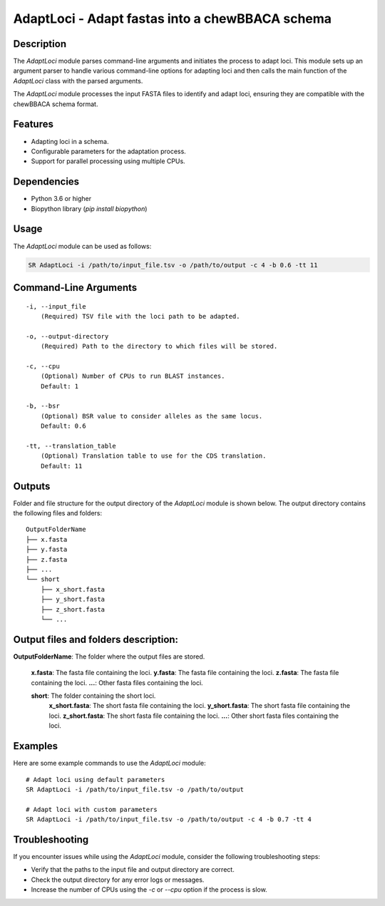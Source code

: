 .. _AdaptLoci:

AdaptLoci - Adapt fastas into a chewBBACA schema
================================================

Description
-----------

The `AdaptLoci` module parses command-line arguments and initiates the process to adapt loci. This module sets up an argument parser to handle various command-line options for adapting loci and then calls the main function of the `AdaptLoci` class with the parsed arguments.

The `AdaptLoci` module processes the input FASTA files to identify and adapt loci, ensuring they are compatible with the chewBBACA schema format.

Features
--------

- Adapting loci in a schema.
- Configurable parameters for the adaptation process.
- Support for parallel processing using multiple CPUs.

Dependencies
------------

- Python 3.6 or higher
- Biopython library (`pip install biopython`)

Usage
-----

The `AdaptLoci` module can be used as follows:

.. code-block:: bash

    SR AdaptLoci -i /path/to/input_file.tsv -o /path/to/output -c 4 -b 0.6 -tt 11

Command-Line Arguments
----------------------

::

    -i, --input_file
        (Required) TSV file with the loci path to be adapted.

    -o, --output-directory
        (Required) Path to the directory to which files will be stored.

    -c, --cpu
        (Optional) Number of CPUs to run BLAST instances.
        Default: 1

    -b, --bsr
        (Optional) BSR value to consider alleles as the same locus.
        Default: 0.6

    -tt, --translation_table
        (Optional) Translation table to use for the CDS translation.
        Default: 11

Outputs
-------
Folder and file structure for the output directory of the `AdaptLoci` module is shown below. The output directory contains the following files and folders:

::

    OutputFolderName
    ├── x.fasta
    ├── y.fasta
    ├── z.fasta
    ├── ...
    └── short
        ├── x_short.fasta
        ├── y_short.fasta
        ├── z_short.fasta
        └── ...

Output files and folders description:
-------------------------------------

**OutputFolderName**: The folder where the output files are stored.

    **x.fasta**: The fasta file containing the loci.
    **y.fasta**: The fasta file containing the loci.
    **z.fasta**: The fasta file containing the loci.
    **...**: Other fasta files containing the loci.

    **short**: The folder containing the short loci.
        **x_short.fasta**: The short fasta file containing the loci.
        **y_short.fasta**: The short fasta file containing the loci.
        **z_short.fasta**: The short fasta file containing the loci.
        **...**: Other short fasta files containing the loci.

Examples
--------

Here are some example commands to use the `AdaptLoci` module:

::

    # Adapt loci using default parameters
    SR AdaptLoci -i /path/to/input_file.tsv -o /path/to/output

    # Adapt loci with custom parameters
    SR AdaptLoci -i /path/to/input_file.tsv -o /path/to/output -c 4 -b 0.7 -tt 4

Troubleshooting
---------------

If you encounter issues while using the `AdaptLoci` module, consider the following troubleshooting steps:

- Verify that the paths to the input file and output directory are correct.
- Check the output directory for any error logs or messages.
- Increase the number of CPUs using the `-c` or `--cpu` option if the process is slow.
